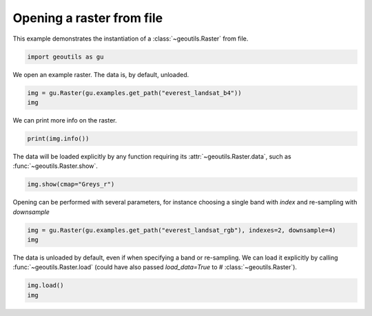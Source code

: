 
.. DO NOT EDIT.
.. THIS FILE WAS AUTOMATICALLY GENERATED BY SPHINX-GALLERY.
.. TO MAKE CHANGES, EDIT THE SOURCE PYTHON FILE:
.. "io_examples/read_raster.py"
.. LINE NUMBERS ARE GIVEN BELOW.

.. only:: html

    .. note::
        :class: sphx-glr-download-link-note

        Click :ref:`here <sphx_glr_download_io_examples_read_raster.py>`
        to download the full example code

.. rst-class:: sphx-glr-example-title

.. _sphx_glr_io_examples_read_raster.py:


Opening a raster from file
==========================

This example demonstrates the instantiation of a :class:`~geoutils.Raster` from file.

.. GENERATED FROM PYTHON SOURCE LINES 7-10

.. code-block:: default


    import geoutils as gu








.. GENERATED FROM PYTHON SOURCE LINES 11-12

We open an example raster. The data is, by default, unloaded.

.. GENERATED FROM PYTHON SOURCE LINES 12-15

.. code-block:: default

    img = gu.Raster(gu.examples.get_path("everest_landsat_b4"))
    img






.. raw:: html

    <div class="output_subarea output_html rendered_html output_result">
    <pre><span style="white-space: pre-wrap"><b><em>Raster</em></b>(
      <b>data=</b><i>not_loaded</i>
      <b>transform=</b>| 30.00, 0.00, 478000.00|
                | 0.00,-30.00, 3108140.00|
                | 0.00, 0.00, 1.00|
      <b>crs=</b>EPSG:32645)</span></pre>
    </div>
    <br />
    <br />

.. GENERATED FROM PYTHON SOURCE LINES 16-17

We can print more info on the raster.

.. GENERATED FROM PYTHON SOURCE LINES 17-19

.. code-block:: default

    print(img.info())





.. rst-class:: sphx-glr-script-out

 .. code-block:: none

    Driver:               GTiff 
    Opened from file:     /home/atom/code/devel/libs/geoutils/examples/data/Everest_Landsat/LE71400412000304SGS00_B4.tif 
    Filename:             /home/atom/code/devel/libs/geoutils/examples/data/Everest_Landsat/LE71400412000304SGS00_B4.tif 
    Loaded?               False 
    Modified since load?  False 
    Size:                 800, 655
    Number of bands:      1
    Data types:           ('uint8',)
    Coordinate System:    ['EPSG:32645']
    NoData Value:         None
    Pixel Size:           30.0, 30.0
    Upper Left Corner:    478000.0, 3088490.0
    Lower Right Corner:   502000.0, 3108140.0





.. GENERATED FROM PYTHON SOURCE LINES 20-21

The data will be loaded explicitly by any function requiring its :attr:`~geoutils.Raster.data`, such as :func:`~geoutils.Raster.show`.

.. GENERATED FROM PYTHON SOURCE LINES 21-23

.. code-block:: default

    img.show(cmap="Greys_r")




.. image-sg:: /io_examples/images/sphx_glr_read_raster_001.png
   :alt: read raster
   :srcset: /io_examples/images/sphx_glr_read_raster_001.png
   :class: sphx-glr-single-img





.. GENERATED FROM PYTHON SOURCE LINES 24-25

Opening can be performed with several parameters, for instance choosing a single band with `index` and re-sampling with `downsample`

.. GENERATED FROM PYTHON SOURCE LINES 25-28

.. code-block:: default

    img = gu.Raster(gu.examples.get_path("everest_landsat_rgb"), indexes=2, downsample=4)
    img






.. raw:: html

    <div class="output_subarea output_html rendered_html output_result">
    <pre><span style="white-space: pre-wrap"><b><em>Raster</em></b>(
      <b>data=</b><i>not_loaded</i>
      <b>transform=</b>| 120.00, 0.00, 478000.00|
                | 0.00,-120.00, 3108140.00|
                | 0.00, 0.00, 1.00|
      <b>crs=</b>EPSG:32645)</span></pre>
    </div>
    <br />
    <br />

.. GENERATED FROM PYTHON SOURCE LINES 29-31

The data is unloaded by default, even if when specifying a band or re-sampling.
We can load it explicitly by calling :func:`~geoutils.Raster.load` (could have also passed `load_data=True` to # :class:`~geoutils.Raster`).

.. GENERATED FROM PYTHON SOURCE LINES 31-33

.. code-block:: default

    img.load()
    img





.. raw:: html

    <div class="output_subarea output_html rendered_html output_result">
    <pre><span style="white-space: pre-wrap"><b><em>Raster</em></b>(
      <b>data=</b>[[[255 255 255 ... 255 255 255]
             [255 255 255 ... 255 255 255]
             [255 255 255 ... 255 255 255]
             ...
             [ 38  66  92 ... 114 147 157]
             [ 86  54  29 ... 122 142 171]
             [ 94  35  35 ... 150 151 223]]]
      <b>transform=</b>| 120.00, 0.00, 478000.00|
                | 0.00,-120.00, 3108140.00|
                | 0.00, 0.00, 1.00|
      <b>crs=</b>EPSG:32645)</span></pre>
    </div>
    <br />
    <br />


.. rst-class:: sphx-glr-timing

   **Total running time of the script:** ( 0 minutes  0.104 seconds)


.. _sphx_glr_download_io_examples_read_raster.py:

.. only:: html

  .. container:: sphx-glr-footer sphx-glr-footer-example


    .. container:: sphx-glr-download sphx-glr-download-python

      :download:`Download Python source code: read_raster.py <read_raster.py>`

    .. container:: sphx-glr-download sphx-glr-download-jupyter

      :download:`Download Jupyter notebook: read_raster.ipynb <read_raster.ipynb>`


.. only:: html

 .. rst-class:: sphx-glr-signature

    `Gallery generated by Sphinx-Gallery <https://sphinx-gallery.github.io>`_
